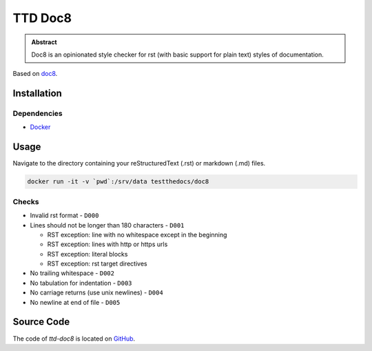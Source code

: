 ========
TTD Doc8
========


.. admonition:: Abstract

   Doc8 is an opinionated style checker for rst (with basic support for plain text) styles of documentation.

Based on `doc8 <https://github.com/openstack/doc8>`_.

Installation
============

Dependencies
------------

- `Docker <https://docker.com>`_

Usage
=====

Navigate to the directory containing your reStructuredText (.rst) or markdown (.md) files.

.. code-block:: shell

    docker run -it -v `pwd`:/srv/data testthedocs/doc8

Checks
------

- Invalid rst format - ``D000``
- Lines should not be longer than 180 characters - ``D001``

  - RST exception: line with no whitespace except in the beginning
  - RST exception: lines with http or https urls
  - RST exception: literal blocks
  - RST exception: rst target directives
- No trailing whitespace - ``D002``
- No tabulation for indentation - ``D003``
- No carriage returns (use unix newlines) - ``D004``
- No newline at end of file - ``D005``

Source Code
===========

The code of `ttd-doc8` is located on `GitHub <https://github.com/testthedocs/rakpart/tree/master/ttd-doc8>`_.
